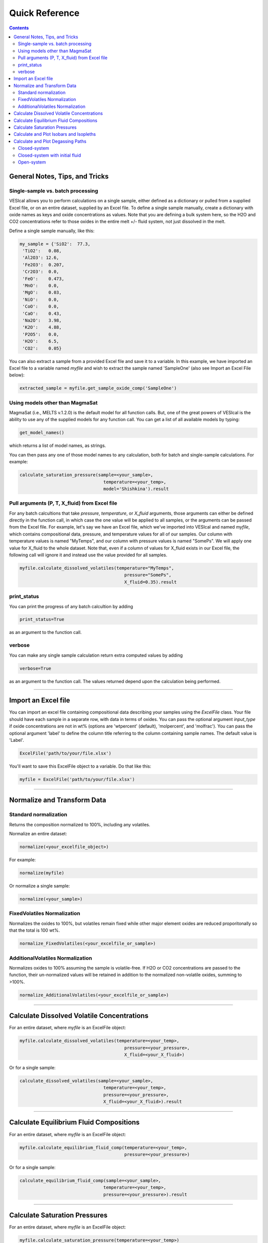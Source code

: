 ###############
Quick Reference
###############
.. contents::

General Notes, Tips, and Tricks
===============================

Single-sample vs. batch processing
----------------------------------
VESIcal allows you to perform calculations on a single sample, either defined as a dictionary or pulled from a supplied Excel file, or on an entire dataset, supplied by an Excel file. To define a single sample manually, create a dictionary with oxide names as keys and oxide concentrations as values. Note that you are defining a bulk system here, so the H2O and CO2 concentrations refer to those oxides in the entire melt +/- fluid system, not just dissolved in the melt.

Define a single sample manually, like this:

.. code-block:: python

	my_sample = {'SiO2':  77.3, 
         'TiO2':   0.08, 
         'Al2O3': 12.6, 
         'Fe2O3':  0.207,
         'Cr2O3':  0.0, 
         'FeO':    0.473, 
         'MnO':    0.0,
         'MgO':    0.03, 
         'NiO':    0.0, 
         'CoO':    0.0,
         'CaO':    0.43, 
         'Na2O':   3.98, 
         'K2O':    4.88, 
         'P2O5':   0.0, 
         'H2O':    6.5,
         'CO2':    0.05}

You can also extract a sample from a provided Excel file and save it to a variable. In this example, we have imported an Excel file to a variable named `myfile` and wish to extract the sample named 'SampleOne' (also see Import an Excel File below):

.. code-block:: python

	extracted_sample = myfile.get_sample_oxide_comp('SampleOne')


Using models other than MagmaSat
--------------------------------
MagmaSat (i.e., MELTS v.1.2.0) is the default model for all function calls. But, one of the great powers of VESIcal is the ability to use any of the supplied models for any function call. You can get a list of all available models by typing:

.. code-block:: python

	get_model_names()

which returns a list of model names, as strings.

You can then pass any one of those model names to any calculation, both for batch and single-sample calculations. For example:

.. code-block:: python

	calculate_saturation_pressure(sample=<your_sample>,
					temperature=<your_temp>,
					model='Shishkina').result

Pull arguments (P, T, X_fluid) from Excel file
----------------------------------------------
For any batch calcultions that take `pressure`, `temperature`, or `X_fluid` arguments, those arguments can either be defined directly in the function call, in which case the one value will be applied to all samples, or the arguments can be passed from the Excel file. For example, let's say we have an Excel file, which we've imported into VESIcal and named `myfile`, which contains compositional data, pressure, and temperature values for all of our samples. Our column with temperature values is named "MyTemps", and our column with pressure values is named "SomePs". We will apply one value for X_fluid to the whole dataset. Note that, even if a column of values for X_fluid exists in our Excel file, the following call will ignore it and instead use the value provided for all samples.

.. code-block:: python

	myfile.calculate_dissolved_volatiles(temperature="MyTemps",
						pressure="SomePs",
						X_fluid=0.35).result

print_status
------------
You can print the progress of any batch calcultion by adding

.. code-block:: python

	print_status=True

as an argument to the function call.

verbose
-------
You can make any single sample calculation return extra computed values by adding

.. code-block:: python

	verbose=True

as an argument to the function call. The values returned depend upon the calculation being performed.

----------

Import an Excel file
====================
You can import an excel file containing compositional data describing your samples using the `ExcelFile` class. Your file should have each sample in a separate row, with data in terms of oxides. You can pass the optional argument `input_type` if oxide concentrations are not in wt% (options are 'wtpercent' (default), 'molpercent', and 'molfrac'). You can pass the optional argument 'label' to define the column title referring to the column containing sample names. The default value is 'Label'.

.. code-block:: python

	ExcelFile('path/to/your/file.xlsx')

You'll want to save this ExcelFile object to a variable. Do that like this:

.. code-block:: python

	myfile = ExcelFile('path/to/your/file.xlsx')

----------

Normalize and Transform Data
============================

Standard normalization
----------------------
Returns the composition normalized to 100%, including any volatiles.

Normalize an entire dataset:

.. code-block:: python

	normalize(<your_excelfile_object>)

For example:

.. code-block:: python

	normalize(myfile)

Or normalize a single sample:

.. code-block:: python

	normalize(<your_sample>)

FixedVolatiles Normalization
----------------------------
Normalizes the oxides to 100%, but volatiles remain fixed while other major element oxides are reduced proporitonally so that the total is 100 wt%.

.. code-block:: python

	normalize_FixedVolatiles(<your_excelfile_or_sample>)

AdditionalVolatiles Normalization
---------------------------------
Normalizes oxides to 100% assuming the sample is volatile-free. If H2O or CO2  concentrations are passed to the function, their un-normalized values will be retained in addition to the normalized non-volatile oxides, summing to >100%.

.. code-block:: python

	normalize_AdditionalVolatiles(<your_excelfile_or_sample>)

----------

Calculate Dissolved Volatile Concentrations
===========================================
For an entire dataset, where `myfile` is an ExcelFile object:

.. code-block:: python

	myfile.calculate_dissolved_volatiles(temperature=<your_temp>, 
						pressure=<your_pressure>, 
						X_fluid=<your_X_fluid>)

Or for a single sample:

.. code-block:: python

	calculate_dissolved_volatiles(sample=<your_sample>, 
					temperature=<your_temp>, 
					pressure=<your_pressure>, 
					X_fluid=<your_X_fluid>).result

----------

Calculate Equilibrium Fluid Compositions
========================================
For an entire dataset, where `myfile` is an ExcelFile object:

.. code-block:: python

	myfile.calculate_equilibrium_fluid_comp(temperature=<your_temp>, 
						pressure=<your_pressure>)

Or for a single sample:

.. code-block:: python

	calculate_equilibrium_fluid_comp(sample=<your_sample>, 
					temperature=<your_temp>, 
					pressure=<your_pressure>).result

----------

Calculate Saturation Pressures
==============================
For an entire dataset, where `myfile` is an ExcelFile object:

.. code-block:: python

	myfile.calculate_saturation_pressure(temperature=<your_temp>)

Or for a single sample:

.. code-block:: python

	calculate_saturation_pressure(sample=<your_sample>, 
					temperature=<your_temp>).result

----------

Calculate and Plot Isobars and Isopleths
========================================
You can only do this for a single sample. First, calculate the isobars and isopleths like so:

.. code-block:: python

	isobars, isopleths = v.calculate_isobars_and_isopleths(sample=<your_sample>, 
                                            temperature=<your_temp>,
                                            pressure_list=[<pressure1>, <pressure2>, <pressure3>],
                                            isopleth_list=[<isopleth1>, <isopleth2>, <isopleth3>].result

Then, you can very easily plot your newly calculated isobars and isopleths, like so:

.. code-block:: python

	plot_isobars_and_isopleths(isobars, isopleths)

----------

Calculate and Plot Degassing Paths
==================================
You can only do this for a single sample. First, calculate the degassing path. 

Closed-system
-------------
This example shows the default degassing path, which is closed system degassing with 0% initial fluid.

.. code-block:: python

	degass_closed = calculate_degassing_path(sample=<your_sample>,
					temperature=<your_temp>).result

Closed-system with initial fluid
--------------------------------
You might wish to calculate a degassing path for a closed-system, but where your initial magma already contains some percentage of exsolved fluid. In this case, use the `init_vapor` argument. In this example, we calculate the degassing path with 2% initial fluid:

.. code-block:: python

	degass_init = calculate_degassing_path(sample=<your_sample>,
					temperature=<your_temp>,
					init_vapor=2.0).result

Open-system
-----------
You may with to calculate an open or partially open system degassing path. This is acheived using the `fractionate_vapor` argument. A value of 1.0 is a completely open system, in which 100% of the fluid is removed at each calculation step. A value of 0.2 would represent a partially open system, in which 20% of the fluid is removed at each calculation step. 

A completely open system:

.. code-block:: python

	degass_open = calculate_degassing_path(sample=<your_sample>,
					temperature=<your_temp>,
					fractionate_vapor=1.0).result

A partially open system, where 20% of vapor is fractionated at each calculation step:

.. code-block:: python

	degass_partly_open = calculate_degassing_path(sample=<your_sample>,
					temperature=<your_temp>,
					fractionate_vapor=0.2).result

You can then easily plot your newly calculated degassing paths like so:

.. code-block:: python

	plot_degassing_paths([degass_closed, degass_init, degass_open, degass_partly_open],
                       labels=["Closed System", "2% Initial Fluid", "Open System", "Partly Open System"])



